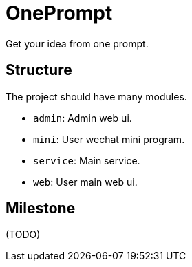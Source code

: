 = OnePrompt

Get your idea from one prompt.

== Structure

The project should have many modules.

- `admin`: Admin web ui.
- `mini`: User wechat mini program.
- `service`: Main service.
- `web`: User main web ui.

== Milestone

(TODO)
